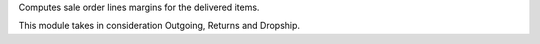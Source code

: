 Computes sale order lines margins for the delivered items.

This module takes in consideration Outgoing, Returns and Dropship.
